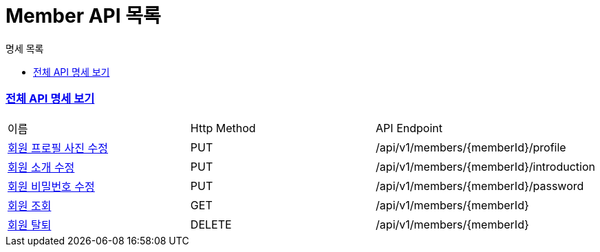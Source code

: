 ifndef::snippets[]
:basedir: {docdir}/../../../
:snippets: build/generated-snippets
:sources-root: {basedir}/src
:resources: {sources-root}/main/resources
:resources-test: {sources-root}/test/resources
:java: {sources-root}/main/java
:java-test: {sources-root}/test/java
endif::[]
= Member API 목록
:doctype: book
:icons: font
:source-highlighter: highlightjs
:toc: left
:toc-title: 명세 목록
:toclevels: 5
:sectlinks:

=== link:index.html[전체 API 명세 보기]

|===
|이름 |Http Method |API Endpoint
|link:member-profile-updated.html[회원 프로필 사진 수정] |PUT |/api/v1/members/{memberId}/profile
|link:member-introduction-updated.html[회원 소개 수정] |PUT |/api/v1/members/{memberId}/introduction
|link:member-password-updated.html[회원 비밀번호 수정] |PUT |/api/v1/members/{memberId}/password
|link:member-found.html[회원 조회] |GET |/api/v1/members/{memberId}
|link:member-deleted.html[회원 탈퇴] |DELETE |/api/v1/members/{memberId}